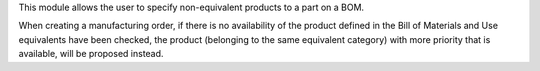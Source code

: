 This module allows the user to specify non-equivalent products to a part on a BOM.

When creating a manufacturing order, if there is no availability of the product defined
in the Bill of Materials and Use equivalents have been checked, the product (belonging to
the same equivalent category) with more priority that is available, will be proposed instead.
